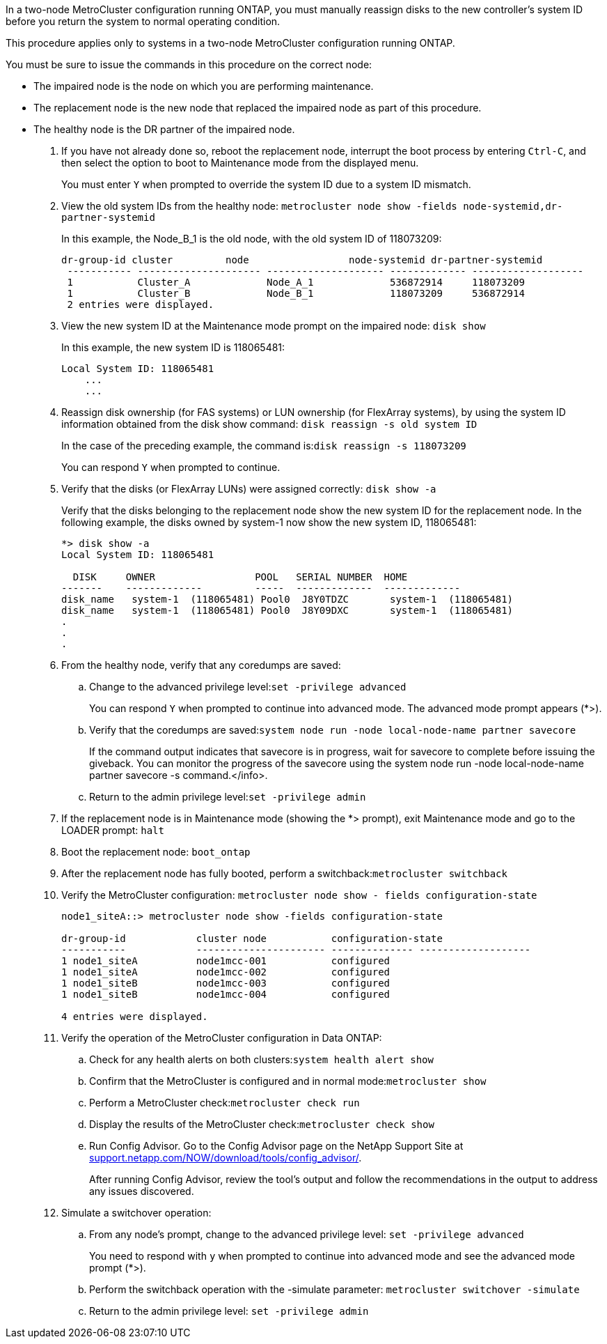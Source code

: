 In a two-node MetroCluster configuration running ONTAP, you must manually reassign disks to the new controller's system ID before you return the system to normal operating condition.

This procedure applies only to systems in a two-node MetroCluster configuration running ONTAP.

You must be sure to issue the commands in this procedure on the correct node:

* The impaired node is the node on which you are performing maintenance.
* The replacement node is the new node that replaced the impaired node as part of this procedure.
* The healthy node is the DR partner of the impaired node.

. If you have not already done so, reboot the replacement node, interrupt the boot process by entering `Ctrl-C`, and then select the option to boot to Maintenance mode from the displayed menu.
+
You must enter `Y` when prompted to override the system ID due to a system ID mismatch.

. View the old system IDs from the healthy node: `metrocluster node show -fields node-systemid,dr-partner-systemid`
+
In this example, the Node_B_1 is the old node, with the old system ID of 118073209:
+
----
dr-group-id cluster         node                 node-systemid dr-partner-systemid
 ----------- --------------------- -------------------- ------------- -------------------
 1           Cluster_A             Node_A_1             536872914     118073209
 1           Cluster_B             Node_B_1             118073209     536872914
 2 entries were displayed.
----

. View the new system ID at the Maintenance mode prompt on the impaired node: `disk show`
+
In this example, the new system ID is 118065481:
+
----
Local System ID: 118065481
    ...
    ...
----

. Reassign disk ownership (for FAS systems) or LUN ownership (for FlexArray systems), by using the system ID information obtained from the disk show command: `disk reassign -s old system ID`
+
In the case of the preceding example, the command is:``disk reassign -s 118073209``
+
You can respond `Y` when prompted to continue.

. Verify that the disks (or FlexArray LUNs) were assigned correctly: `disk show -a`
+
Verify that the disks belonging to the replacement node show the new system ID for the replacement node. In the following example, the disks owned by system-1 now show the new system ID, 118065481:
+
----
*> disk show -a
Local System ID: 118065481

  DISK     OWNER                 POOL   SERIAL NUMBER  HOME
-------    -------------         -----  -------------  -------------
disk_name   system-1  (118065481) Pool0  J8Y0TDZC       system-1  (118065481)
disk_name   system-1  (118065481) Pool0  J8Y09DXC       system-1  (118065481)
.
.
.
----

. From the healthy node, verify that any coredumps are saved:
 .. Change to the advanced privilege level:``set -privilege advanced``
+
You can respond `Y` when prompted to continue into advanced mode. The advanced mode prompt appears (*>).

 .. Verify that the coredumps are saved:``system node run -node local-node-name partner savecore``
+
If the command output indicates that savecore is in progress, wait for savecore to complete before issuing the giveback. You can monitor the progress of the savecore using the system node run -node local-node-name partner savecore -s command.</info>.

 .. Return to the admin privilege level:``set -privilege admin``
. If the replacement node is in Maintenance mode (showing the *> prompt), exit Maintenance mode and go to the LOADER prompt: `halt`
. Boot the replacement node: `boot_ontap`
. After the replacement node has fully booted, perform a switchback:``metrocluster switchback``
. Verify the MetroCluster configuration: `metrocluster node show - fields configuration-state`
+
----
node1_siteA::> metrocluster node show -fields configuration-state

dr-group-id            cluster node           configuration-state
-----------            ---------------------- -------------- -------------------
1 node1_siteA          node1mcc-001           configured
1 node1_siteA          node1mcc-002           configured
1 node1_siteB          node1mcc-003           configured
1 node1_siteB          node1mcc-004           configured

4 entries were displayed.
----

. Verify the operation of the MetroCluster configuration in Data ONTAP:
 .. Check for any health alerts on both clusters:``system health alert show``
 .. Confirm that the MetroCluster is configured and in normal mode:``metrocluster show``
 .. Perform a MetroCluster check:``metrocluster check run``
 .. Display the results of the MetroCluster check:``metrocluster check show``
 .. Run Config Advisor. Go to the Config Advisor page on the NetApp Support Site at http://support.netapp.com/NOW/download/tools/config_advisor/[support.netapp.com/NOW/download/tools/config_advisor/].
+
After running Config Advisor, review the tool's output and follow the recommendations in the output to address any issues discovered.
. Simulate a switchover operation:
 .. From any node's prompt, change to the advanced privilege level: `set -privilege advanced`
+
You need to respond with `y` when prompted to continue into advanced mode and see the advanced mode prompt (*>).

 .. Perform the switchback operation with the -simulate parameter: `metrocluster switchover -simulate`
 .. Return to the admin privilege level: `set -privilege admin`
